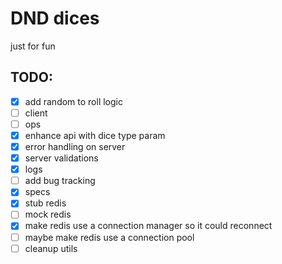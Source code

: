 * DND dices
just for fun
** TODO:
- [X] add random to roll logic
- [ ] client
- [ ] ops
- [X] enhance api with dice type param
- [X] error handling on server
- [X] server validations
- [X] logs
- [ ] add bug tracking
- [X] specs
- [X] stub redis
- [ ] mock redis
- [X] make redis use a connection manager so it could reconnect
- [ ] maybe make redis use a connection pool
- [ ] cleanup utils
